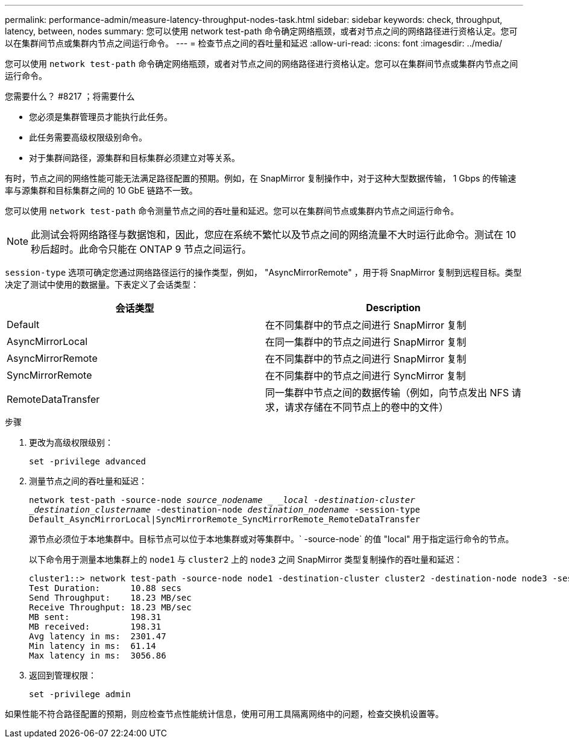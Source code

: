 ---
permalink: performance-admin/measure-latency-throughput-nodes-task.html 
sidebar: sidebar 
keywords: check, throughput, latency, between, nodes 
summary: 您可以使用 network test-path 命令确定网络瓶颈，或者对节点之间的网络路径进行资格认定。您可以在集群间节点或集群内节点之间运行命令。 
---
= 检查节点之间的吞吐量和延迟
:allow-uri-read: 
:icons: font
:imagesdir: ../media/


[role="lead"]
您可以使用 `network test-path` 命令确定网络瓶颈，或者对节点之间的网络路径进行资格认定。您可以在集群间节点或集群内节点之间运行命令。

.您需要什么？ #8217 ；将需要什么
* 您必须是集群管理员才能执行此任务。
* 此任务需要高级权限级别命令。
* 对于集群间路径，源集群和目标集群必须建立对等关系。


有时，节点之间的网络性能可能无法满足路径配置的预期。例如，在 SnapMirror 复制操作中，对于这种大型数据传输， 1 Gbps 的传输速率与源集群和目标集群之间的 10 GbE 链路不一致。

您可以使用 `network test-path` 命令测量节点之间的吞吐量和延迟。您可以在集群间节点或集群内节点之间运行命令。

[NOTE]
====
此测试会将网络路径与数据饱和，因此，您应在系统不繁忙以及节点之间的网络流量不大时运行此命令。测试在 10 秒后超时。此命令只能在 ONTAP 9 节点之间运行。

====
`session-type` 选项可确定您通过网络路径运行的操作类型，例如， "AsyncMirrorRemote" ，用于将 SnapMirror 复制到远程目标。类型决定了测试中使用的数据量。下表定义了会话类型：

|===
| 会话类型 | Description 


 a| 
Default
 a| 
在不同集群中的节点之间进行 SnapMirror 复制



 a| 
AsyncMirrorLocal
 a| 
在同一集群中的节点之间进行 SnapMirror 复制



 a| 
AsyncMirrorRemote
 a| 
在不同集群中的节点之间进行 SnapMirror 复制



 a| 
SyncMirrorRemote
 a| 
在不同集群中的节点之间进行 SyncMirror 复制



 a| 
RemoteDataTransfer
 a| 
同一集群中节点之间的数据传输（例如，向节点发出 NFS 请求，请求存储在不同节点上的卷中的文件）

|===
.步骤
. 更改为高级权限级别：
+
`set -privilege advanced`

. 测量节点之间的吞吐量和延迟：
+
`network test-path -source-node _source_nodename _ _local -destination-cluster _destination_clustername_ -destination-node _destination_nodename_ -session-type Default_AsyncMirrorLocal|SyncMirrorRemote_SyncMirrorRemote_RemoteDataTransfer`

+
源节点必须位于本地集群中。目标节点可以位于本地集群或对等集群中。` -source-node` 的值 "local" 用于指定运行命令的节点。

+
以下命令用于测量本地集群上的 `node1` 与 `cluster2` 上的 `node3` 之间 SnapMirror 类型复制操作的吞吐量和延迟：

+
[listing]
----
cluster1::> network test-path -source-node node1 -destination-cluster cluster2 -destination-node node3 -session-type AsyncMirrorRemote
Test Duration:      10.88 secs
Send Throughput:    18.23 MB/sec
Receive Throughput: 18.23 MB/sec
MB sent:            198.31
MB received:        198.31
Avg latency in ms:  2301.47
Min latency in ms:  61.14
Max latency in ms:  3056.86
----
. 返回到管理权限：
+
`set -privilege admin`



如果性能不符合路径配置的预期，则应检查节点性能统计信息，使用可用工具隔离网络中的问题，检查交换机设置等。
